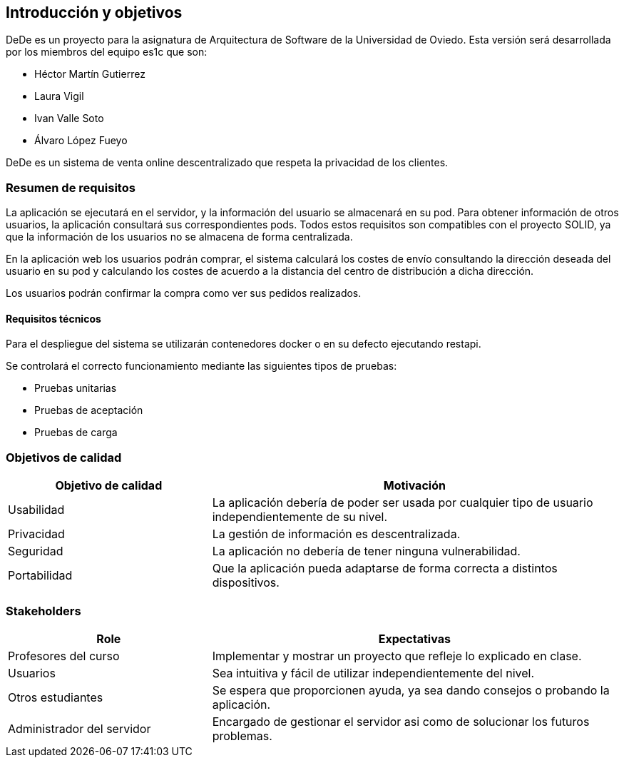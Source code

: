 [[section-introduction-and-goals]]

== Introducción y objetivos

DeDe es un proyecto para la asignatura de Arquitectura de Software de la Universidad de Oviedo. Esta versión será desarrollada por los miembros del equipo es1c que son:


- Héctor Martín Gutierrez
- Laura Vigil
- Ivan Valle Soto
- Álvaro López Fueyo

DeDe es un sistema de venta online descentralizado que respeta la privacidad de los clientes.

=== Resumen de requisitos


La aplicación se ejecutará en el servidor, y la información del usuario se almacenará en su pod.
Para obtener información de otros usuarios, la aplicación consultará sus correspondientes pods. Todos estos requisitos son compatibles con el proyecto SOLID, ya que la información de los usuarios no se almacena de forma centralizada.

En la aplicación web los usuarios podrán comprar, el sistema calculará los costes de envío consultando la dirección deseada del usuario en su pod y calculando los costes de acuerdo a la distancia del centro de distribución a dicha dirección.

Los usuarios podrán confirmar la compra como ver sus pedidos realizados.

==== Requisitos técnicos

Para el despliegue del sistema se utilizarán contenedores docker o en su defecto ejecutando restapi.

Se controlará el correcto funcionamiento mediante las siguientes tipos de pruebas:

* Pruebas unitarias
* Pruebas de aceptación
* Pruebas de carga

=== Objetivos de calidad

[options="header",cols="1,2"]
|===
|Objetivo de calidad |Motivación
| Usabilidad
| La aplicación debería de poder ser usada por cualquier tipo de usuario independientemente de su nivel.

| Privacidad
|  La gestión de información es descentralizada.

| Seguridad
| La aplicación no debería de tener ninguna vulnerabilidad.

| Portabilidad
|  Que la aplicación pueda adaptarse de forma correcta a distintos dispositivos.
|===

=== Stakeholders

[options="header",cols="1,2"]
|===
|Role |Expectativas
| Profesores del curso
| Implementar y mostrar un proyecto que refleje lo explicado en clase.

| Usuarios
| Sea intuitiva y fácil de utilizar independientemente del nivel.

| Otros estudiantes
| Se espera que proporcionen ayuda, ya sea dando consejos o probando la aplicación.

| Administrador del servidor
| Encargado de gestionar el servidor asi como de solucionar los futuros problemas.
|===
